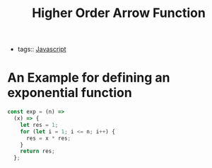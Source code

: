 :PROPERTIES:
:ID:       c7390c67-76f4-47b3-974b-4baaa3ce2321
:END:
#+title: Higher Order Arrow Function
#+filetags: :Javascript:

- tags:: [[id:98730b92-6677-4ef0-bf88-3c8cf7a33504][Javascript]]

* An Example for defining an exponential function

#+begin_src js
const exp = (n) =>
  (x) => {
    let res = 1;
    for (let i = 1; i <= n; i++) {
      res = x * res;
    }
    return res;
  };
#+end_src

